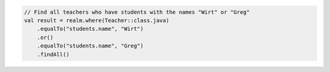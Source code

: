 .. code-block:: kotlin

   // Find all teachers who have students with the names "Wirt" or "Greg"
   val result = realm.where(Teacher::class.java)
       .equalTo("students.name", "Wirt")
       .or()
       .equalTo("students.name", "Greg")
       .findAll()

